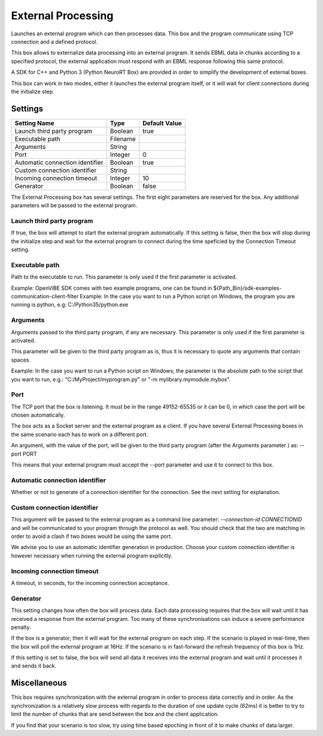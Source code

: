 .. _Doc_BoxAlgorithm_ExternalProcessing:

External Processing
===================


.. image:: images/Doc_BoxAlgorithm_ExternalProcessing.png

Launches an external program which can then processes data. This box and the program communicate using TCP connection and a defined protocol.

This box allows to externalize data processing into an external program. It sends EBML data in chunks
according to a specified protocol, the external application must respond with an EBML response following
this same protocol.

A SDK for C++ and Python 3 (Python NeuroRT Box) are provided in order to simplify the development of
external boxes.

This box can work in two modes, either it launches the external program itself, or it will wait for client
connections during the initialize step.

.. _Doc_BoxAlgorithm_ExternalProcessing_Settings:

Settings
--------

.. csv-table::
   :header: "Setting Name", "Type", "Default Value"

   "Launch third party program", "Boolean", "true"
   "Executable path", "Filename", ""
   "Arguments", "String", ""
   "Port", "Integer", "0"
   "Automatic connection identifier", "Boolean", "true"
   "Custom connection identifier", "String", ""
   "Incoming connection timeout", "Integer", "10"
   "Generator", "Boolean", "false"

The External Processing box has several settings. The first eight parameters are reserved for the
box. Any additional parameters will be passed to the external program.

Launch third party program
~~~~~~~~~~~~~~~~~~~~~~~~~~

If true, the box will attempt to start the external program automatically. If this setting is false, then the box will stop
during the initialize step and wait for the external program to connect during the time speficied by the Connection Timeout setting.

Executable path
~~~~~~~~~~~~~~~

Path to the executable to run. This parameter is only used if the first parameter is activated.

Example: OpenViBE SDK comes with two example programs, one can be found in ${Path_Bin}/sdk-examples-communication-client-filter
Example: In the case you want to run a Python script on Windows, the program you are running is python, e.g: C:/Python35/python.exe

Arguments
~~~~~~~~~

Arguments passed to the third party program, if any are necessary. This parameter is only used if the first parameter is activated.

This parameter will be given to the third party program as is, thus it is necessary to quote any arguments that contain spaces.

Example: In the case you want to run a Python script on Windows, the parameter is the absolute path to the script that you want to run, e.g.: "C:/MyProject/myprogram.py" or "-m mylibrary.mymodule.mybox".

Port
~~~~

The TCP port that the box is listening. It must be in the range 49152-65535 or it can be 0, in which case the port will be chosen
automatically.

The box acts as a Socket server and the external program as a client. If you have several External Processing boxes in the same scenario
each has to work on a different port.

An argument, with the value of the port, will be given to the third party program (after the Arguments parameter ) as: --port PORT

This means that your external program must accept the --port parameter and use it to connect to this box.

Automatic connection identifier
~~~~~~~~~~~~~~~~~~~~~~~~~~~~~~~

Whether or not to generate of a connection identifier for the connection. See the next setting for explanation.

Custom connection identifier
~~~~~~~~~~~~~~~~~~~~~~~~~~~~

This argument will be passed to the external program as a command line parameter: `--connection-id CONNECTIONID` and will be communicated to your
program through the protocol as well. You should check that the two are matching in order to avoid a clash if two boxes would be using the same
port.

We advise you to use an automatic identifier generation in production. Choose your custom connection identifier is however necessary when running
the external program explicitly.

Incoming connection timeout
~~~~~~~~~~~~~~~~~~~~~~~~~~~

A timeout, in seconds, for the incoming connection acceptance.

Generator
~~~~~~~~~

This setting changes how often the box will process data. Each data processing requires that the box will
wait until it has received a response from the external program. Too many of these synchronisations can
induce a severe performance penalty.

If the box is a generator, then it will wait for the external program on each step. If the scenario is
played in real-time, then the box will poll the external program at 16Hz. If the scenario is in fast-forward
the refresh frequency of this box is 1Hz.

If this setting is set to false, the box will send all data it receives into the external program and wait
until it processes it and sends it back.

.. _Doc_BoxAlgorithm_ExternalProcessing_Miscellaneous:

Miscellaneous
-------------

This box requires synchronization with the external program in order to process data correctly and in order.
As the synchronization is a relatively slow process with regards to the duration of one update cycle (62ms) it
is better to try to limit the number of chunks that are send between the box and the client application.

If you find that your scenario is too slow, try using time based epoching in front of it to make chunks of data
larger.

